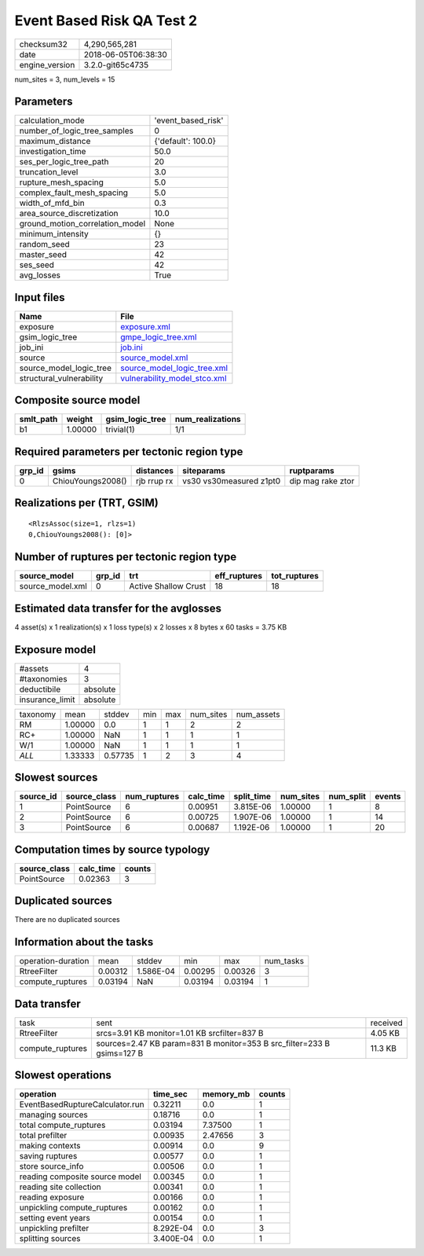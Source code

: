 Event Based Risk QA Test 2
==========================

============== ===================
checksum32     4,290,565,281      
date           2018-06-05T06:38:30
engine_version 3.2.0-git65c4735   
============== ===================

num_sites = 3, num_levels = 15

Parameters
----------
=============================== ==================
calculation_mode                'event_based_risk'
number_of_logic_tree_samples    0                 
maximum_distance                {'default': 100.0}
investigation_time              50.0              
ses_per_logic_tree_path         20                
truncation_level                3.0               
rupture_mesh_spacing            5.0               
complex_fault_mesh_spacing      5.0               
width_of_mfd_bin                0.3               
area_source_discretization      10.0              
ground_motion_correlation_model None              
minimum_intensity               {}                
random_seed                     23                
master_seed                     42                
ses_seed                        42                
avg_losses                      True              
=============================== ==================

Input files
-----------
======================== ==============================================================
Name                     File                                                          
======================== ==============================================================
exposure                 `exposure.xml <exposure.xml>`_                                
gsim_logic_tree          `gmpe_logic_tree.xml <gmpe_logic_tree.xml>`_                  
job_ini                  `job.ini <job.ini>`_                                          
source                   `source_model.xml <source_model.xml>`_                        
source_model_logic_tree  `source_model_logic_tree.xml <source_model_logic_tree.xml>`_  
structural_vulnerability `vulnerability_model_stco.xml <vulnerability_model_stco.xml>`_
======================== ==============================================================

Composite source model
----------------------
========= ======= =============== ================
smlt_path weight  gsim_logic_tree num_realizations
========= ======= =============== ================
b1        1.00000 trivial(1)      1/1             
========= ======= =============== ================

Required parameters per tectonic region type
--------------------------------------------
====== ================= =========== ======================= =================
grp_id gsims             distances   siteparams              ruptparams       
====== ================= =========== ======================= =================
0      ChiouYoungs2008() rjb rrup rx vs30 vs30measured z1pt0 dip mag rake ztor
====== ================= =========== ======================= =================

Realizations per (TRT, GSIM)
----------------------------

::

  <RlzsAssoc(size=1, rlzs=1)
  0,ChiouYoungs2008(): [0]>

Number of ruptures per tectonic region type
-------------------------------------------
================ ====== ==================== ============ ============
source_model     grp_id trt                  eff_ruptures tot_ruptures
================ ====== ==================== ============ ============
source_model.xml 0      Active Shallow Crust 18           18          
================ ====== ==================== ============ ============

Estimated data transfer for the avglosses
-----------------------------------------
4 asset(s) x 1 realization(s) x 1 loss type(s) x 2 losses x 8 bytes x 60 tasks = 3.75 KB

Exposure model
--------------
=============== ========
#assets         4       
#taxonomies     3       
deductibile     absolute
insurance_limit absolute
=============== ========

======== ======= ======= === === ========= ==========
taxonomy mean    stddev  min max num_sites num_assets
RM       1.00000 0.0     1   1   2         2         
RC+      1.00000 NaN     1   1   1         1         
W/1      1.00000 NaN     1   1   1         1         
*ALL*    1.33333 0.57735 1   2   3         4         
======== ======= ======= === === ========= ==========

Slowest sources
---------------
========= ============ ============ ========= ========== ========= ========= ======
source_id source_class num_ruptures calc_time split_time num_sites num_split events
========= ============ ============ ========= ========== ========= ========= ======
1         PointSource  6            0.00951   3.815E-06  1.00000   1         8     
2         PointSource  6            0.00725   1.907E-06  1.00000   1         14    
3         PointSource  6            0.00687   1.192E-06  1.00000   1         20    
========= ============ ============ ========= ========== ========= ========= ======

Computation times by source typology
------------------------------------
============ ========= ======
source_class calc_time counts
============ ========= ======
PointSource  0.02363   3     
============ ========= ======

Duplicated sources
------------------
There are no duplicated sources

Information about the tasks
---------------------------
================== ======= ========= ======= ======= =========
operation-duration mean    stddev    min     max     num_tasks
RtreeFilter        0.00312 1.586E-04 0.00295 0.00326 3        
compute_ruptures   0.03194 NaN       0.03194 0.03194 1        
================== ======= ========= ======= ======= =========

Data transfer
-------------
================ ====================================================================== ========
task             sent                                                                   received
RtreeFilter      srcs=3.91 KB monitor=1.01 KB srcfilter=837 B                           4.05 KB 
compute_ruptures sources=2.47 KB param=831 B monitor=353 B src_filter=233 B gsims=127 B 11.3 KB 
================ ====================================================================== ========

Slowest operations
------------------
=============================== ========= ========= ======
operation                       time_sec  memory_mb counts
=============================== ========= ========= ======
EventBasedRuptureCalculator.run 0.32211   0.0       1     
managing sources                0.18716   0.0       1     
total compute_ruptures          0.03194   7.37500   1     
total prefilter                 0.00935   2.47656   3     
making contexts                 0.00914   0.0       9     
saving ruptures                 0.00577   0.0       1     
store source_info               0.00506   0.0       1     
reading composite source model  0.00345   0.0       1     
reading site collection         0.00341   0.0       1     
reading exposure                0.00166   0.0       1     
unpickling compute_ruptures     0.00162   0.0       1     
setting event years             0.00154   0.0       1     
unpickling prefilter            8.292E-04 0.0       3     
splitting sources               3.400E-04 0.0       1     
=============================== ========= ========= ======